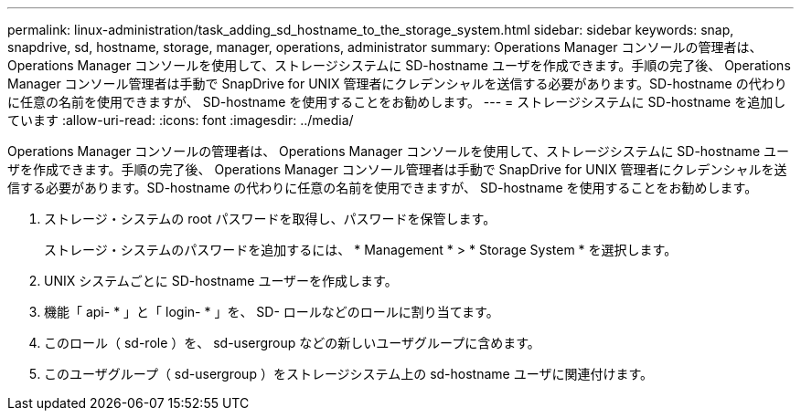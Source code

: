 ---
permalink: linux-administration/task_adding_sd_hostname_to_the_storage_system.html 
sidebar: sidebar 
keywords: snap, snapdrive, sd, hostname, storage, manager, operations, administrator 
summary: Operations Manager コンソールの管理者は、 Operations Manager コンソールを使用して、ストレージシステムに SD-hostname ユーザを作成できます。手順の完了後、 Operations Manager コンソール管理者は手動で SnapDrive for UNIX 管理者にクレデンシャルを送信する必要があります。SD-hostname の代わりに任意の名前を使用できますが、 SD-hostname を使用することをお勧めします。 
---
= ストレージシステムに SD-hostname を追加しています
:allow-uri-read: 
:icons: font
:imagesdir: ../media/


[role="lead"]
Operations Manager コンソールの管理者は、 Operations Manager コンソールを使用して、ストレージシステムに SD-hostname ユーザを作成できます。手順の完了後、 Operations Manager コンソール管理者は手動で SnapDrive for UNIX 管理者にクレデンシャルを送信する必要があります。SD-hostname の代わりに任意の名前を使用できますが、 SD-hostname を使用することをお勧めします。

. ストレージ・システムの root パスワードを取得し、パスワードを保管します。
+
ストレージ・システムのパスワードを追加するには、 * Management * > * Storage System * を選択します。

. UNIX システムごとに SD-hostname ユーザーを作成します。
. 機能「 api- * 」と「 login- * 」を、 SD- ロールなどのロールに割り当てます。
. このロール（ sd-role ）を、 sd-usergroup などの新しいユーザグループに含めます。
. このユーザグループ（ sd-usergroup ）をストレージシステム上の sd-hostname ユーザに関連付けます。

